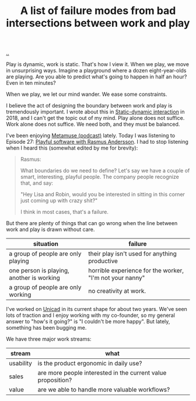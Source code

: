 :PROPERTIES:
:ID: 842f9b9a-de98-4187-863e-3e6cf1b1814d
:END:
#+TITLE: A list of failure modes from bad intersections between work and play

[[file:..][..]]

Play is dynamic, work is static.
That's how I view it.
When we play, we move in unsurprising ways.
Imagine a playground where a dozen eight-year-olds are playing.
Are you able to predict what's going to happen in half an hour?
Even in ten minutes?

When we play, we let our mind wander.
We ease some constraints.

I believe the act of designing the boundary between work and play is tremendously important.
I wrote about this in [[id:c62978a1-8081-4d44-9af4-93327f387085][Static-dynamic interaction]] in 2018, and I can't get the topic out of my mind.
Play alone does not suffice.
Work alone does not suffice.
We need both, and they must be balanced.

I've been enjoying [[id:e33962d6-d5cb-4ef8-b7be-9d4a537edbec][Metamuse (podcast)]] lately.
Today I was listening to Episode 27: [[https://museapp.com/podcast/27-playful-software/][Playful software with Rasmus Andersson]].
I had to stop listening when I heard this (somewhat edited by me for brevity):

#+begin_quote
Rasmus:

What boundaries do we need to define?
Let's say we have a couple of smart, interesting, playful people.
The company people recognize that, and say:

"Hey Lisa and Robin, would you be interested in sitting in this corner just coming up with crazy shit?"

I think in most cases, that's a failure.
#+end_quote

But there are plenty of things that can go wrong when the line between work and play is drawn without care.

| situation                                 | failure                                                  |
|-------------------------------------------+----------------------------------------------------------|
| a group of people are only playing        | their play isn't used for anything productive            |
| one person is playing, another is working | horrible experience for the worker, "I'm not your nanny" |
| a group of people are only working        | no creativity at work.                                   |

I've worked on [[id:a91a46da-75f0-4a1c-8cde-5e51ad199026][Unicad]] in its current shape for about two years.
We've seen lots of traction and I enjoy working with my co-founder, so my general answer to "how's it going?" is "I couldn't be more happy".
But lately, something has been bugging me.

We have three major work streams:

| stream    | what                                                         |
|-----------+--------------------------------------------------------------|
| usability | is the product ergonomic in daily use?                       |
| sales     | are more people interested in the current value proposition? |
| value     | are we able to handle more valuable workflows?               |
